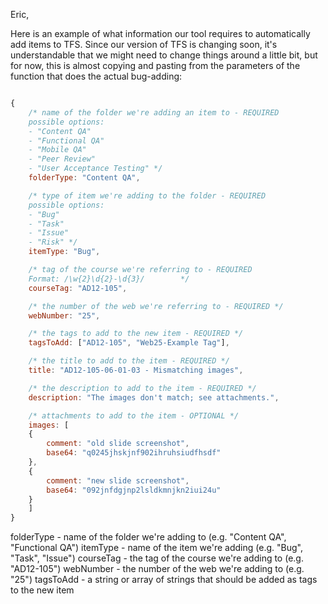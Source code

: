 Eric,

Here is an example of what information our tool requires to automatically add items
to TFS. Since our version of TFS is changing soon, it's understandable that we might
need to change things around a little bit, but for now, this is almost copying
and pasting from the parameters of the function that does the actual bug-adding:

#+BEGIN_SRC javascript

{
    /* name of the folder we're adding an item to - REQUIRED
	possible options:
	- "Content QA"
	- "Functional QA"
	- "Mobile QA"
	- "Peer Review"
	- "User Acceptance Testing" */
    folderType: "Content QA",

    /* type of item we're adding to the folder - REQUIRED
	possible options:
	- "Bug"
	- "Task"
	- "Issue"
	- "Risk" */
    itemType: "Bug",

    /* tag of the course we're referring to - REQUIRED 
	Format: /\w{2}\d{2}-\d{3}/        */
    courseTag: "AD12-105",

    /* the number of the web we're referring to - REQUIRED */
    webNumber: "25",

    /* the tags to add to the new item - REQUIRED */
    tagsToAdd: ["AD12-105", "Web25-Example Tag"],

    /* the title to add to the item - REQUIRED */
    title: "AD12-105-06-01-03 - Mismatching images",

    /* the description to add to the item - REQUIRED */
    description: "The images don't match; see attachments.",

    /* attachments to add to the item - OPTIONAL */
    images: [
	{
	    comment: "old slide screenshot",
	    base64: "q0245jhskjnf902ihruhsiudfhsdf"
	},
	{
	    comment: "new slide screenshot",
	    base64: "092jnfdgjnp2lsldkmnjkn2iui24u"
	}
    ]
}

#+END_SRC

#+END_SRC

folderType - name of the folder we're adding to (e.g. "Content QA", "Functional QA")
itemType   - name of the item we're adding (e.g. "Bug", "Task", "Issue")
courseTag  - the tag of the course we're adding to (e.g. "AD12-105")
webNumber  - the number of the web we're adding to (e.g. "25")
tagsToAdd  - a string or array of strings that should be added as tags to the new item
